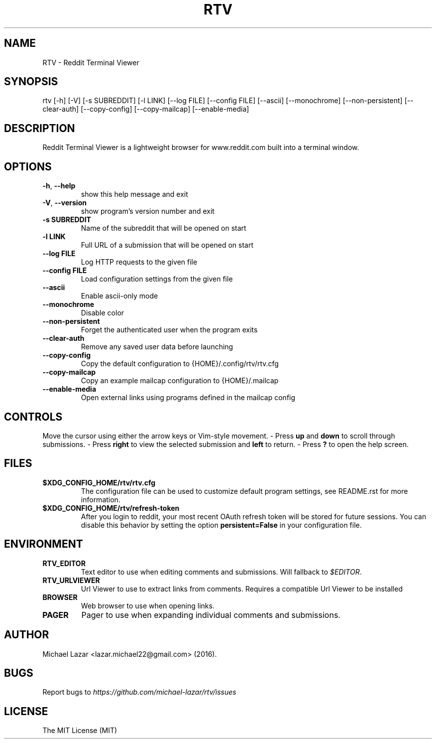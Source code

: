 .TH "RTV" "1" "August 03, 2017" "Version 1.17.0" "Usage and Commands"
.SH NAME
RTV - Reddit Terminal Viewer
.SH SYNOPSIS
rtv [\-h] [\-V] [\-s SUBREDDIT] [\-l LINK] [\-\-log FILE] [\-\-config FILE] [\-\-ascii] [\-\-monochrome] [\-\-non\-persistent] [\-\-clear\-auth] [\-\-copy\-config] [\-\-copy\-mailcap] [\-\-enable\-media]
.SH DESCRIPTION
Reddit Terminal Viewer is a lightweight browser for www.reddit.com built into a
terminal window.
.SH OPTIONS
.TP
\fB\-h\fR, \fB\-\-help\fR
show this help message and exit

.TP
\fB\-V\fR, \fB\-\-version\fR
show program's version number and exit

.TP
\fB\-s SUBREDDIT\fR
Name of the subreddit that will be opened on start

.TP
\fB\-l LINK\fR
Full URL of a submission that will be opened on start

.TP
\fB\-\-log FILE\fR
Log HTTP requests to the given file

.TP
\fB\-\-config FILE\fR
Load configuration settings from the given file

.TP
\fB\-\-ascii\fR
Enable ascii\-only mode

.TP
\fB\-\-monochrome\fR
Disable color

.TP
\fB\-\-non\-persistent\fR
Forget the authenticated user when the program exits

.TP
\fB\-\-clear\-auth\fR
Remove any saved user data before launching

.TP
\fB\-\-copy\-config\fR
Copy the default configuration to {HOME}/.config/rtv/rtv.cfg

.TP
\fB\-\-copy\-mailcap\fR
Copy an example mailcap configuration to {HOME}/.mailcap

.TP
\fB\-\-enable\-media\fR
Open external links using programs defined in the mailcap config


.SH CONTROLS
Move the cursor using either the arrow keys or Vim-style movement.
- Press \fBup\fR and \fBdown\fR to scroll through submissions.
- Press \fBright\fR to view the selected submission and \fBleft\fR to return.
- Press \fB?\fR to open the help screen.
.SH FILES
.TP
.BR $XDG_CONFIG_HOME/rtv/rtv.cfg
The configuration file can be used to customize default program settings, see
README.rst for more information.
.TP
.BR $XDG_CONFIG_HOME/rtv/refresh-token
After you login to reddit, your most recent OAuth refresh token will be stored
for future sessions. You can disable this behavior by setting the option
\fBpersistent=False\fR in your configuration file.
.SH ENVIRONMENT
.TP
.BR RTV_EDITOR
Text editor to use when editing comments and submissions. Will fallback to
\fI$EDITOR\fR. 
.TP
.BR RTV_URLVIEWER
Url Viewer to use to extract links from comments.  Requires a compatible 
Url Viewer to be installed
.TP
.BR BROWSER
Web browser to use when opening links.
.TP
.BR PAGER
Pager to use when expanding individual comments and submissions. 
.SH AUTHOR
Michael Lazar <lazar.michael22@gmail.com> (2016).
.SH BUGS
Report bugs to \fIhttps://github.com/michael-lazar/rtv/issues\fR
.SH LICENSE
The MIT License (MIT)
